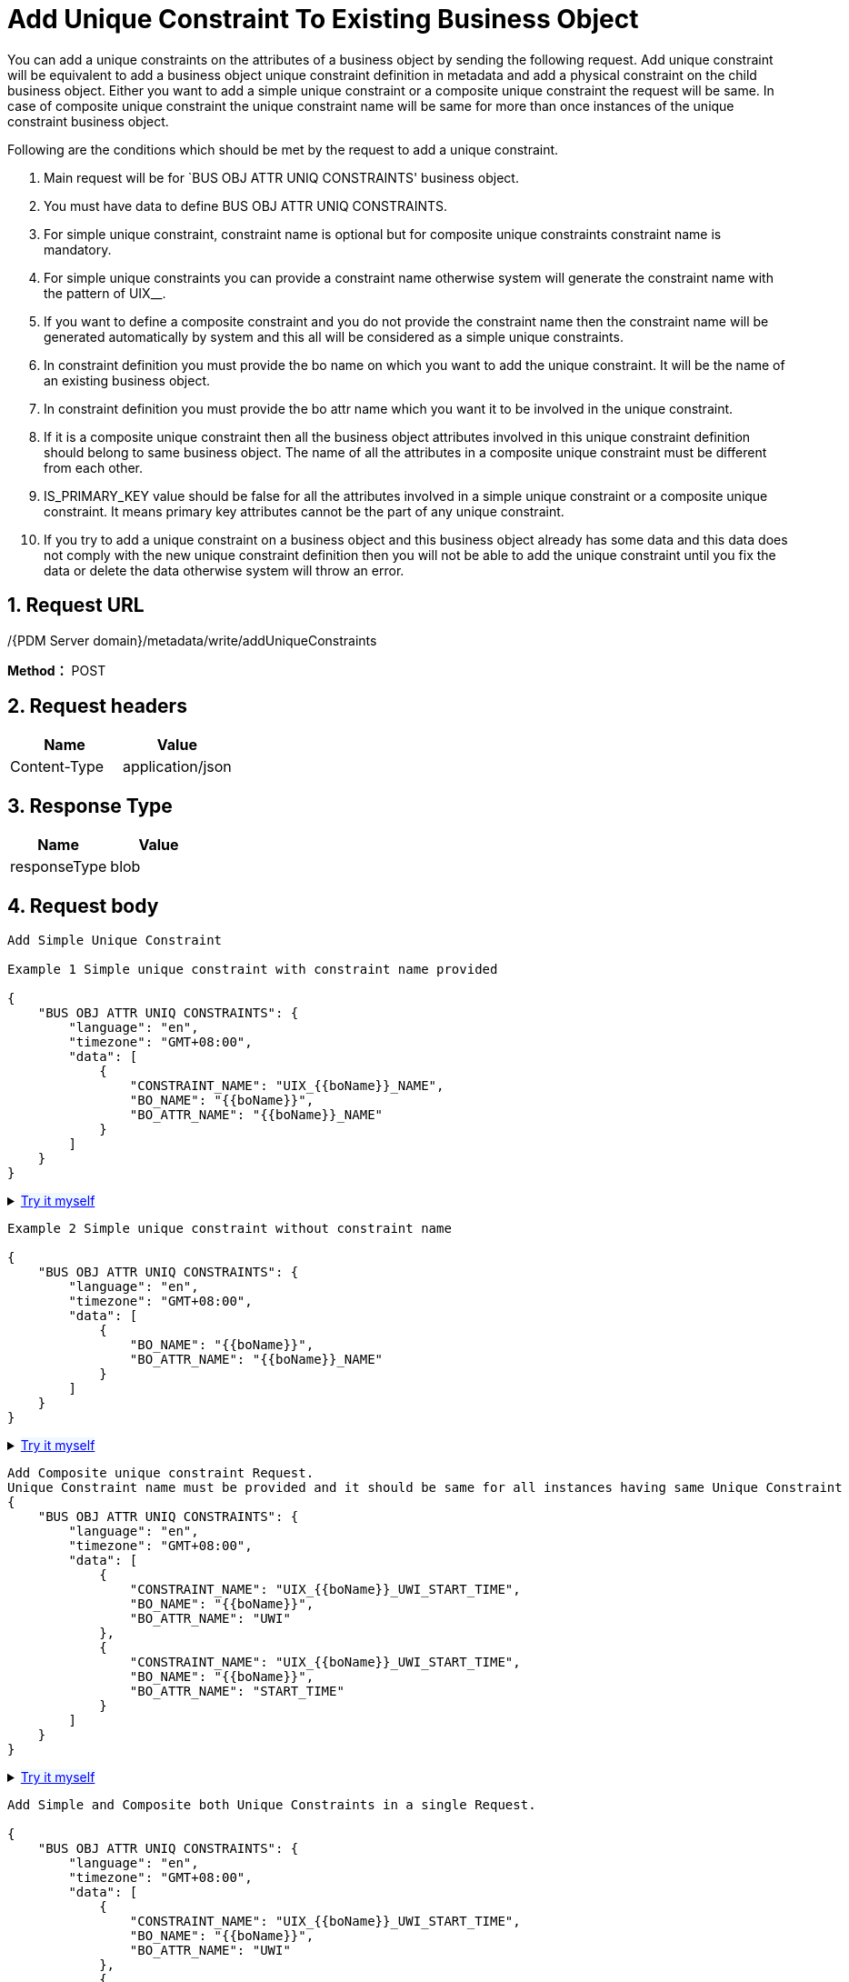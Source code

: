 = Add Unique Constraint To Existing Business Object

You can add a unique constraints on the attributes of a business object by sending the following request. Add unique constraint will be equivalent to add a business object unique constraint definition in metadata and add a physical constraint on the child business object. Either you want to add a simple unique constraint or a composite unique constraint the request will be same. In case of composite unique constraint the unique constraint name will be same for more than once instances of the unique constraint business object.

Following are the conditions which should be met by the request to add a unique constraint.

[arabic]
. Main request will be for `BUS OBJ ATTR UNIQ CONSTRAINTS' business object.
. You must have data to define BUS OBJ ATTR UNIQ CONSTRAINTS.
. For simple unique constraint, constraint name is optional but for composite unique constraints constraint name is mandatory.
. For simple unique constraints you can provide a constraint name otherwise system will generate the constraint name with the pattern of UIX__.
. If you want to define a composite constraint and you do not provide the constraint name then the constraint name will be generated automatically by system and this all will be considered as a simple unique constraints.
. In constraint definition you must provide the bo name on which you want to add the unique constraint. It will be the name of an existing business object.
. In constraint definition you must provide the bo attr name which you want it to be involved in the unique constraint.
. If it is a composite unique constraint then all the business object attributes involved in this unique constraint definition should belong to same business object. The name of all the attributes in a composite unique constraint must be different from each other.
. IS_PRIMARY_KEY value should be false for all the attributes involved in a simple unique constraint or a composite unique constraint. It means primary key attributes cannot be the part of any unique constraint.
. If you try to add a unique constraint on a business object and this business object already has some data and this data does not comply with the new unique constraint definition then you will not be able to add the unique constraint until you fix the data or delete the data otherwise system will throw an error.

== 1. Request URL

/{PDM Server domain}/metadata/write/addUniqueConstraints

*Method：* POST

== 2. Request headers

[cols=",",options="header",]
|===
|Name |Value
|Content-Type |application/json
|===

== 3. Response Type

[cols=",",options="header",]
|===
|Name |Value
|responseType |blob
|===

== 4. Request body

[source,json]
----
Add Simple Unique Constraint

Example 1 Simple unique constraint with constraint name provided

{
    "BUS OBJ ATTR UNIQ CONSTRAINTS": {
        "language": "en",
        "timezone": "GMT+08:00",
        "data": [
            {
                "CONSTRAINT_NAME": "UIX_{{boName}}_NAME",
                "BO_NAME": "{{boName}}",
                "BO_ATTR_NAME": "{{boName}}_NAME"
            }
        ]
    }
}
----

++++
<details>
<summary><font style="color: blue; cursor: pointer; text-decoration:underline; background-color: 	#F0F8FF">Try it myself</font>
</summary>
<iframe src="./_attachments/add-unique-constraint-to-existing-business-object/api-1-add-Simple-unique-constraint-with-constraint-name.html" width="600px" height="620px">
</iframe>
</details>
++++

[source,json]
----
Example 2 Simple unique constraint without constraint name

{
    "BUS OBJ ATTR UNIQ CONSTRAINTS": {
        "language": "en",
        "timezone": "GMT+08:00",
        "data": [
            {
                "BO_NAME": "{{boName}}",
                "BO_ATTR_NAME": "{{boName}}_NAME"
            }
        ]
    }
}
----


++++
<details>
<summary><font style="color: blue; cursor: pointer; text-decoration:underline; background-color: 	#F0F8FF">Try it myself</font>
</summary>
<iframe src="./_attachments/add-unique-constraint-to-existing-business-object/api-2-add-Simple-unique-constraint-without-constraint-name.html" width="600px" height="620px">
</iframe>
</details>
++++

[source,json]
----
Add Composite unique constraint Request.
Unique Constraint name must be provided and it should be same for all instances having same Unique Constraint
{
    "BUS OBJ ATTR UNIQ CONSTRAINTS": {
        "language": "en",
        "timezone": "GMT+08:00",
        "data": [
            {
                "CONSTRAINT_NAME": "UIX_{{boName}}_UWI_START_TIME",
                "BO_NAME": "{{boName}}",
                "BO_ATTR_NAME": "UWI"
            },
            {
                "CONSTRAINT_NAME": "UIX_{{boName}}_UWI_START_TIME",
                "BO_NAME": "{{boName}}",
                "BO_ATTR_NAME": "START_TIME"
            }
        ]
    }
}
----


++++
<details>
<summary><font style="color: blue; cursor: pointer; text-decoration:underline; background-color: 	#F0F8FF">Try it myself</font>
</summary>
<iframe src="./_attachments/add-unique-constraint-to-existing-business-object/api-3-add-Composite-unique-constraint.html" width="600px" height="620px">
</iframe>
</details>
++++

[source,json]
----
Add Simple and Composite both Unique Constraints in a single Request.

{
    "BUS OBJ ATTR UNIQ CONSTRAINTS": {
        "language": "en",
        "timezone": "GMT+08:00",
        "data": [
            {
                "CONSTRAINT_NAME": "UIX_{{boName}}_UWI_START_TIME",
                "BO_NAME": "{{boName}}",
                "BO_ATTR_NAME": "UWI"
            },
            {
                "CONSTRAINT_NAME": "UIX_{{boName}}_UWI_START_TIME",
                "BO_NAME": "{{boName}}",
                "BO_ATTR_NAME": "START_TIME"
            },
            {
                "CONSTRAINT_NAME": "UIX_{{boName}}_NAME",
                "BO_NAME": "{{boName}}",
                "BO_ATTR_NAME": "{{boName}}_NAME"
            }
        ]
    }
}
----

++++
<details>
<summary><font style="color: blue; cursor: pointer; text-decoration:underline; background-color: 	#F0F8FF">Try it myself</font>
</summary>
<iframe src="./_attachments/add-unique-constraint-to-existing-business-object/api-4-add-Simple-and-Composite-both-Unique-Constraints.html" width="600px" height="620px">
</iframe>
</details>
++++

== 5. Responses

When response.status = 200, It will response a `application/octet-stream' excel file.

Otherwise, it will response json file, Please see xref:responses.adoc[Responses]
